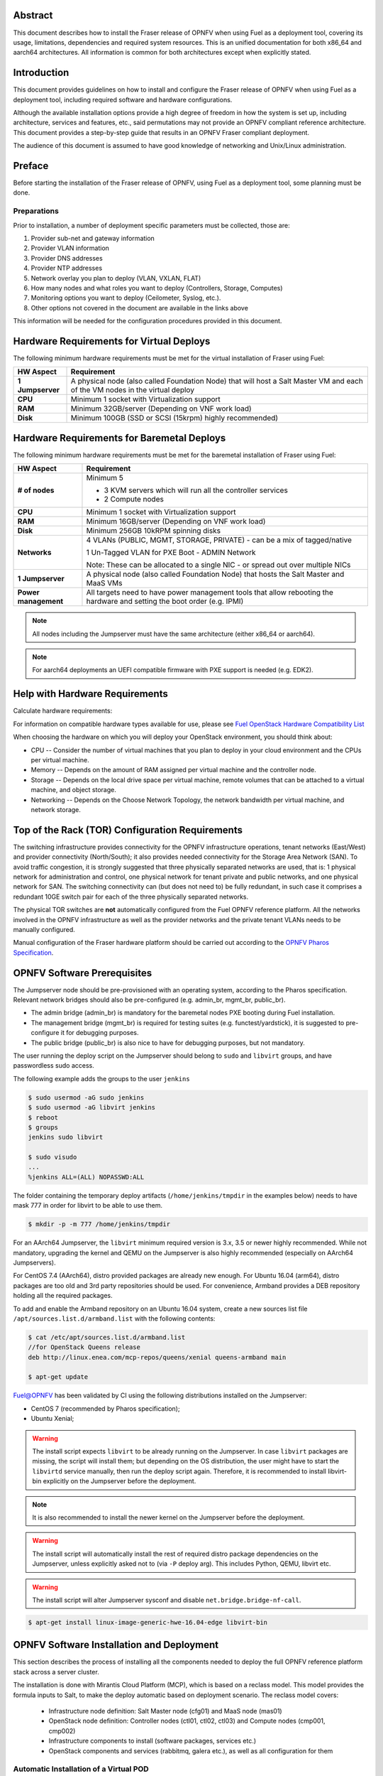 .. This work is licensed under a Creative Commons Attribution 4.0 International License.
.. http://creativecommons.org/licenses/by/4.0
.. (c) Open Platform for NFV Project, Inc. and its contributors

========
Abstract
========

This document describes how to install the Fraser release of
OPNFV when using Fuel as a deployment tool, covering its usage,
limitations, dependencies and required system resources.
This is an unified documentation for both x86_64 and aarch64
architectures. All information is common for both architectures
except when explicitly stated.

============
Introduction
============

This document provides guidelines on how to install and
configure the Fraser release of OPNFV when using Fuel as a
deployment tool, including required software and hardware configurations.

Although the available installation options provide a high degree of
freedom in how the system is set up, including architecture, services
and features, etc., said permutations may not provide an OPNFV
compliant reference architecture. This document provides a
step-by-step guide that results in an OPNFV Fraser compliant
deployment.

The audience of this document is assumed to have good knowledge of
networking and Unix/Linux administration.

=======
Preface
=======

Before starting the installation of the Fraser release of
OPNFV, using Fuel as a deployment tool, some planning must be
done.

Preparations
============

Prior to installation, a number of deployment specific parameters must be collected, those are:

#.     Provider sub-net and gateway information

#.     Provider VLAN information

#.     Provider DNS addresses

#.     Provider NTP addresses

#.     Network overlay you plan to deploy (VLAN, VXLAN, FLAT)

#.     How many nodes and what roles you want to deploy (Controllers, Storage, Computes)

#.     Monitoring options you want to deploy (Ceilometer, Syslog, etc.).

#.     Other options not covered in the document are available in the links above


This information will be needed for the configuration procedures
provided in this document.

=========================================
Hardware Requirements for Virtual Deploys
=========================================

The following minimum hardware requirements must be met for the virtual
installation of Fraser using Fuel:

+----------------------------+--------------------------------------------------------+
| **HW Aspect**              | **Requirement**                                        |
|                            |                                                        |
+============================+========================================================+
| **1 Jumpserver**           | A physical node (also called Foundation Node) that     |
|                            | will host a Salt Master VM and each of the VM nodes in |
|                            | the virtual deploy                                     |
+----------------------------+--------------------------------------------------------+
| **CPU**                    | Minimum 1 socket with Virtualization support           |
+----------------------------+--------------------------------------------------------+
| **RAM**                    | Minimum 32GB/server (Depending on VNF work load)       |
+----------------------------+--------------------------------------------------------+
| **Disk**                   | Minimum 100GB (SSD or SCSI (15krpm) highly recommended)|
+----------------------------+--------------------------------------------------------+


===========================================
Hardware Requirements for Baremetal Deploys
===========================================

The following minimum hardware requirements must be met for the baremetal
installation of Fraser using Fuel:

+-------------------------+------------------------------------------------------+
| **HW Aspect**           | **Requirement**                                      |
|                         |                                                      |
+=========================+======================================================+
| **# of nodes**          | Minimum 5                                            |
|                         |                                                      |
|                         | - 3 KVM servers which will run all the controller    |
|                         |   services                                           |
|                         |                                                      |
|                         | - 2 Compute nodes                                    |
|                         |                                                      |
+-------------------------+------------------------------------------------------+
| **CPU**                 | Minimum 1 socket with Virtualization support         |
+-------------------------+------------------------------------------------------+
| **RAM**                 | Minimum 16GB/server (Depending on VNF work load)     |
+-------------------------+------------------------------------------------------+
| **Disk**                | Minimum 256GB 10kRPM spinning disks                  |
+-------------------------+------------------------------------------------------+
| **Networks**            | 4 VLANs (PUBLIC, MGMT, STORAGE, PRIVATE) - can be    |
|                         | a mix of tagged/native                               |
|                         |                                                      |
|                         | 1 Un-Tagged VLAN for PXE Boot - ADMIN Network        |
|                         |                                                      |
|                         | Note: These can be allocated to a single NIC -       |
|                         | or spread out over multiple NICs                     |
+-------------------------+------------------------------------------------------+
| **1 Jumpserver**        | A physical node (also called Foundation Node) that   |
|                         | hosts the Salt Master and MaaS VMs                   |
+-------------------------+------------------------------------------------------+
| **Power management**    | All targets need to have power management tools that |
|                         | allow rebooting the hardware and setting the boot    |
|                         | order (e.g. IPMI)                                    |
+-------------------------+------------------------------------------------------+

.. NOTE::

    All nodes including the Jumpserver must have the same architecture (either x86_64 or aarch64).

.. NOTE::

    For aarch64 deployments an UEFI compatible firmware with PXE support is needed (e.g. EDK2).

===============================
Help with Hardware Requirements
===============================

Calculate hardware requirements:

For information on compatible hardware types available for use,
please see `Fuel OpenStack Hardware Compatibility List <https://www.mirantis.com/software/hardware-compatibility/>`_

When choosing the hardware on which you will deploy your OpenStack
environment, you should think about:

- CPU -- Consider the number of virtual machines that you plan to deploy in your cloud environment and the CPUs per virtual machine.

- Memory -- Depends on the amount of RAM assigned per virtual machine and the controller node.

- Storage -- Depends on the local drive space per virtual machine, remote volumes that can be attached to a virtual machine, and object storage.

- Networking -- Depends on the Choose Network Topology, the network bandwidth per virtual machine, and network storage.

================================================
Top of the Rack (TOR) Configuration Requirements
================================================

The switching infrastructure provides connectivity for the OPNFV
infrastructure operations, tenant networks (East/West) and provider
connectivity (North/South); it also provides needed connectivity for
the Storage Area Network (SAN).
To avoid traffic congestion, it is strongly suggested that three
physically separated networks are used, that is: 1 physical network
for administration and control, one physical network for tenant private
and public networks, and one physical network for SAN.
The switching connectivity can (but does not need to) be fully redundant,
in such case it comprises a redundant 10GE switch pair for each of the
three physically separated networks.

The physical TOR switches are **not** automatically configured from
the Fuel OPNFV reference platform. All the networks involved in the OPNFV
infrastructure as well as the provider networks and the private tenant
VLANs needs to be manually configured.

Manual configuration of the Fraser hardware platform should
be carried out according to the `OPNFV Pharos Specification
<https://wiki.opnfv.org/display/pharos/Pharos+Specification>`_.

============================
OPNFV Software Prerequisites
============================

The Jumpserver node should be pre-provisioned with an operating system,
according to the Pharos specification. Relevant network bridges should
also be pre-configured (e.g. admin_br, mgmt_br, public_br).

- The admin bridge (admin_br) is mandatory for the baremetal nodes PXE booting during Fuel installation.
- The management bridge (mgmt_br) is required for testing suites (e.g. functest/yardstick), it is
  suggested to pre-configure it for debugging purposes.
- The public bridge (public_br) is also nice to have for debugging purposes, but not mandatory.

The user running the deploy script on the Jumpserver should belong to ``sudo`` and ``libvirt`` groups,
and have passwordless sudo access.

The following example adds the groups to the user ``jenkins``

.. code-block:: console

    $ sudo usermod -aG sudo jenkins
    $ sudo usermod -aG libvirt jenkins
    $ reboot
    $ groups
    jenkins sudo libvirt

    $ sudo visudo
    ...
    %jenkins ALL=(ALL) NOPASSWD:ALL

The folder containing the temporary deploy artifacts (``/home/jenkins/tmpdir`` in the examples below)
needs to have mask 777 in order for libvirt to be able to use them.

.. code-block:: bash

    $ mkdir -p -m 777 /home/jenkins/tmpdir

For an AArch64 Jumpserver, the ``libvirt`` minimum required version is 3.x, 3.5 or newer highly recommended.
While not mandatory, upgrading the kernel and QEMU on the Jumpserver is also highly recommended
(especially on AArch64 Jumpservers).

For CentOS 7.4 (AArch64), distro provided packages are already new enough.
For Ubuntu 16.04 (arm64), distro packages are too old and 3rd party repositories should be used.
For convenience, Armband provides a DEB repository holding all the required packages.

To add and enable the Armband repository on an Ubuntu 16.04 system,
create a new sources list file ``/apt/sources.list.d/armband.list`` with the following contents:

.. code-block:: bash

    $ cat /etc/apt/sources.list.d/armband.list
    //for OpenStack Queens release
    deb http://linux.enea.com/mcp-repos/queens/xenial queens-armband main

    $ apt-get update

Fuel@OPNFV has been validated by CI using the following distributions
installed on the Jumpserver:

- CentOS 7 (recommended by Pharos specification);
- Ubuntu Xenial;

.. WARNING::

    The install script expects ``libvirt`` to be already running on the Jumpserver.
    In case ``libvirt`` packages are missing, the script will install them; but
    depending on the OS distribution, the user might have to start the ``libvirtd``
    service manually, then run the deploy script again. Therefore, it
    is recommended to install libvirt-bin explicitly on the Jumpserver before the deployment.

.. NOTE::

    It is also recommended to install the newer kernel on the Jumpserver before the deployment.

.. WARNING::

    The install script will automatically install the rest of required distro package
    dependencies on the Jumpserver, unless explicitly asked not to (via ``-P`` deploy arg).
    This includes Python, QEMU, libvirt etc.

.. WARNING::

    The install script will alter Jumpserver sysconf and disable ``net.bridge.bridge-nf-call``.

.. code-block:: bash

    $ apt-get install linux-image-generic-hwe-16.04-edge libvirt-bin


==========================================
OPNFV Software Installation and Deployment
==========================================

This section describes the process of installing all the components needed to
deploy the full OPNFV reference platform stack across a server cluster.

The installation is done with Mirantis Cloud Platform (MCP), which is based on
a reclass model. This model provides the formula inputs to Salt, to make the deploy
automatic based on deployment scenario.
The reclass model covers:

   - Infrastructure node definition: Salt Master node (cfg01) and MaaS node (mas01)
   - OpenStack node definition: Controller nodes (ctl01, ctl02, ctl03) and Compute nodes (cmp001, cmp002)
   - Infrastructure components to install (software packages, services etc.)
   - OpenStack components and services (rabbitmq, galera etc.), as well as all configuration for them


Automatic Installation of a Virtual POD
=======================================

For virtual deploys all the targets are VMs on the Jumpserver. The deploy script will:

   - Create a Salt Master VM on the Jumpserver which will drive the installation
   - Create the bridges for networking with virsh (only if a real bridge does not already exist for a given network)
   - Install OpenStack on the targets
      - Leverage Salt to install & configure OpenStack services

.. figure:: img/fuel_virtual.png
   :align: center
   :alt: Fuel@OPNFV Virtual POD Network Layout Examples

   Fuel@OPNFV Virtual POD Network Layout Examples

   +-----------------------+------------------------------------------------------------------------+
   | cfg01                 | Salt Master VM                                                         |
   +-----------------------+------------------------------------------------------------------------+
   | ctl01                 | Controller VM                                                          |
   +-----------------------+------------------------------------------------------------------------+
   | cmp001/cmp002         | Compute VMs                                                            |
   +-----------------------+------------------------------------------------------------------------+
   | gtw01                 | Gateway VM with neutron services (dhcp agent, L3 agent, metadata, etc) |
   +-----------------------+------------------------------------------------------------------------+
   | odl01                 | VM on which ODL runs (for scenarios deployed with ODL)                 |
   +-----------------------+------------------------------------------------------------------------+


In this figure there are examples of two virtual deploys:
   - Jumphost 1 has only virsh bridges, created by the deploy script
   - Jumphost 2 has a mix of Linux and virsh bridges; When Linux bridge exists for a specified network,
     the deploy script will skip creating a virsh bridge for it

.. NOTE::

    A virtual network ``mcpcontrol`` is always created for initial connection of the VMs on Jumphost.


Automatic Installation of a Baremetal POD
=========================================

The baremetal installation process can be done by editing the information about
hardware and environment in the reclass files, or by using the files Pod Descriptor
File (PDF) and Installer Descriptor File (IDF) as described in the OPNFV Pharos project.
These files contain all the information about the hardware and network of the deployment
that will be fed to the reclass model during deployment.

The installation is done automatically with the deploy script, which will:

   - Create a Salt Master VM on the Jumpserver which will drive the installation
   - Create a MaaS Node VM on the Jumpserver which will provision the targets
   - Install OpenStack on the targets
      - Leverage MaaS to provision baremetal nodes with the operating system
      - Leverage Salt to configure the operating system on the baremetal nodes
      - Leverage Salt to install & configure OpenStack services

.. figure:: img/fuel_baremetal.png
   :align: center
   :alt: Fuel@OPNFV Baremetal POD Network Layout Example

   Fuel@OPNFV Baremetal POD Network Layout Example

   +-----------------------+---------------------------------------------------------+
   | cfg01                 | Salt Master VM                                          |
   +-----------------------+---------------------------------------------------------+
   | mas01                 | MaaS Node VM                                            |
   +-----------------------+---------------------------------------------------------+
   | kvm01..03             | Baremetals which hold the VMs with controller functions |
   +-----------------------+---------------------------------------------------------+
   | cmp001/cmp002         | Baremetal compute nodes                                 |
   +-----------------------+---------------------------------------------------------+
   | prx01/prx02           | Proxy VMs for Nginx                                     |
   +-----------------------+---------------------------------------------------------+
   | msg01..03             | RabbitMQ Service VMs                                    |
   +-----------------------+---------------------------------------------------------+
   | dbs01..03             | MySQL service VMs                                       |
   +-----------------------+---------------------------------------------------------+
   | mdb01..03             | Telemetry VMs                                           |
   +-----------------------+---------------------------------------------------------+
   | odl01                 | VM on which ODL runs (for scenarios deployed with ODL)  |
   +-----------------------+---------------------------------------------------------+
   | Tenant VM             | VM running in the cloud                                 |
   +-----------------------+---------------------------------------------------------+

In the baremetal deploy all bridges but "mcpcontrol" are Linux bridges. For the Jumpserver, it is
required to pre-configure at least the admin_br bridge for the PXE/Admin.
For the targets, the bridges are created by the deploy script.

.. NOTE::

    A virtual network ``mcpcontrol`` is always created for initial connection of the VMs on Jumphost.


Steps to Start the Automatic Deploy
===================================

These steps are common both for virtual and baremetal deploys.

#. Clone the Fuel code from gerrit

   For x86_64

   .. code-block:: bash

       $ git clone https://git.opnfv.org/fuel
       $ cd fuel

   For aarch64

   .. code-block:: bash

       $ git clone https://git.opnfv.org/armband
       $ cd armband

#. Checkout the Fraser release

   .. code-block:: bash

       $ git checkout opnfv-6.2.1

#. Start the deploy script

    Besides the basic options,  there are other recommended deploy arguments:

    - use ``-D`` option to enable the debug info
    - use ``-S`` option to point to a tmp dir where the disk images are saved. The images will be
      re-used between deploys
    - use ``|& tee`` to save the deploy log to a file

   .. code-block:: bash

       $ ci/deploy.sh -l <lab_name> \
                      -p <pod_name> \
                      -b <URI to configuration repo containing the PDF file> \
                      -s <scenario> \
                      -D \
                      -S <Storage directory for disk images> |& tee deploy.log

.. NOTE::

    The deployment uses the OPNFV Pharos project as input (PDF and IDF files)
    for hardware and network configuration of all current OPNFV PODs.
    When deploying a new POD, one can pass the ``-b`` flag to the deploy script to override
    the path for the labconfig directory structure containing the PDF and IDF (see below).

Examples
--------
#. Virtual deploy

   To start a virtual deployment, it is required to have the **virtual** keyword
   while specifying the pod name to the installer script.

   It will create the required bridges and networks, configure Salt Master and
   install OpenStack.

      .. code-block:: bash

          $ ci/deploy.sh -l ericsson \
                         -p virtual3 \
                         -s os-nosdn-nofeature-noha \
                         -D \
                         -S /home/jenkins/tmpdir |& tee deploy.log

   Once the deployment is complete, the OpenStack Dashboard, Horizon, is
   available at ``http://<controller VIP>:8078``
   The administrator credentials are **admin** / **opnfv_secret**.

   A simple (and generic) sample PDF/IDF set of configuration files may
   be used for virtual deployments by setting lab/POD name to ``local-virtual1``.
   This sample configuration is x86_64 specific and hardcodes certain parameters,
   like public network address space, so a dedicated PDF/IDF is highly recommended.

      .. code-block:: bash

          $ ci/deploy.sh -l local \
                         -p virtual1 \
                         -s os-nosdn-nofeature-noha \
                         -D \
                         -S /home/jenkins/tmpdir |& tee deploy.log

#. Baremetal deploy

   A x86 deploy on pod2 from Linux Foundation lab

      .. code-block:: bash

          $ ci/deploy.sh -l lf \
                         -p pod2 \
                         -s os-nosdn-nofeature-ha \
                         -D \
                         -S /home/jenkins/tmpdir |& tee deploy.log

      .. figure:: img/lf_pod2.png
         :align: center
         :alt: Fuel@OPNFV LF POD2 Network Layout

         Fuel@OPNFV LF POD2 Network Layout

   An aarch64 deploy on pod5 from Arm lab

      .. code-block:: bash

          $ ci/deploy.sh -l arm \
                         -p pod5 \
                         -s os-nosdn-nofeature-ha \
                         -D \
                         -S /home/jenkins/tmpdir |& tee deploy.log

      .. figure:: img/arm_pod5.png
         :align: center
         :alt: Fuel@OPNFV ARM POD5 Network Layout

         Fuel@OPNFV ARM POD5 Network Layout

   Once the deployment is complete, the SaltStack Deployment Documentation is
   available at ``http://<proxy public VIP>:8090``.

   When deploying a new POD, one can pass the ``-b`` flag to the deploy script to override
   the path for the labconfig directory structure containing the PDF and IDF.

   .. code-block:: bash

       $ ci/deploy.sh -b file://<absolute_path_to_labconfig> \
                      -l <lab_name> \
                      -p <pod_name> \
                      -s <scenario> \
                      -D \
                      -S <tmp_folder> |& tee deploy.log

   - <absolute_path_to_labconfig> is the absolute path to a local directory, populated
     similar to Pharos, i.e. PDF/IDF reside in ``<absolute_path_to_labconfig>/labs/<lab_name>``
   - <lab_name> is the same as the directory in the path above
   - <pod_name> is the name used for the PDF (``<pod_name>.yaml``) and IDF (``idf-<pod_name>.yaml``) files



Pod and Installer Descriptor Files
==================================

Descriptor files provide the installer with an abstraction of the target pod
with all its hardware characteristics and required parameters. This information
is split into two different files:
Pod Descriptor File (PDF) and Installer Descriptor File (IDF).

The Pod Descriptor File is a hardware description of the pod
infrastructure. The information is modeled under a yaml structure.
A reference file with the expected yaml structure is available at
``mcp/config/labs/local/pod1.yaml``.

The hardware description is arranged into a main "jumphost" node and a "nodes"
set for all target boards. For each node the following characteristics
are defined:

- Node parameters including CPU features and total memory.
- A list of available disks.
- Remote management parameters.
- Network interfaces list including mac address, speed, advanced features and name.

.. NOTE::

    The fixed IPs are ignored by the MCP installer script and it will instead
    assign based on the network ranges defined in IDF.

The Installer Descriptor File extends the PDF with pod related parameters
required by the installer. This information may differ per each installer type
and it is not considered part of the pod infrastructure.
The IDF file must be named after the PDF with the prefix "idf-". A reference file with the expected
structure is available at ``mcp/config/labs/local/idf-pod1.yaml``.

The file follows a yaml structure and two sections "net_config" and "fuel" are expected.

The "net_config" section describes all the internal and provider networks
assigned to the pod. Each used network is expected to have a vlan tag, IP subnet and
attached interface on the boards. Untagged vlans shall be defined as "native".

The "fuel" section defines several sub-sections required by the Fuel installer:

- jumphost: List of bridge names for each network on the Jumpserver.
- network: List of device name and bus address info of all the target nodes.
  The order must be aligned with the order defined in PDF file. Fuel installer relies on the IDF model
  to setup all node NICs by defining the expected device name and bus address.
- maas: Defines the target nodes commission timeout and deploy timeout. (optional)
- reclass: Defines compute parameter tuning, including huge pages, cpu pinning
  and other DPDK settings. (optional)

The following parameters can be defined in the IDF files under "reclass". Those value will
overwrite the default configuration values in Fuel repository:

- nova_cpu_pinning: List of CPU cores nova will be pinned to. Currently disabled.
- compute_hugepages_size: Size of each persistent huge pages. Usual values are '2M' and '1G'.
- compute_hugepages_count: Total number of persistent huge pages.
- compute_hugepages_mount: Mount point to use for huge pages.
- compute_kernel_isolcpu: List of certain CPU cores that are isolated from Linux scheduler.
- compute_dpdk_driver: Kernel module to provide userspace I/O support.
- compute_ovs_pmd_cpu_mask: Hexadecimal mask of CPUs to run DPDK Poll-mode drivers.
- compute_ovs_dpdk_socket_mem: Set of amount huge pages in MB to be used by OVS-DPDK daemon
  taken for each NUMA node. Set size is equal to NUMA nodes count, elements are divided by comma.
- compute_ovs_dpdk_lcore_mask: Hexadecimal mask of DPDK lcore parameter used to run DPDK processes.
- compute_ovs_memory_channels: Number of memory channels to be used.
- dpdk0_driver: NIC driver to use for physical network interface.
- dpdk0_n_rxq: Number of RX queues.


The full description of the PDF and IDF file structure are available as yaml schemas.
The schemas are defined as a git submodule in Fuel repository. Input files provided
to the installer will be validated against the schemas.

- ``mcp/scripts/pharos/config/pdf/pod1.schema.yaml``
- ``mcp/scripts/pharos/config/pdf/idf-pod1.schema.yaml``

=============
Release Notes
=============

Please refer to the :ref:`Release Notes <fuel-releasenotes>` article.

==========
References
==========

OPNFV

1) `OPNFV Home Page <https://www.opnfv.org>`_
2) `OPNFV documentation <https://docs.opnfv.org>`_
3) `Software downloads <https://www.opnfv.org/software/download>`_

OpenStack

4) `OpenStack Queens Release Artifacts <https://www.openstack.org/software/queens>`_
5) `OpenStack Documentation <https://docs.openstack.org>`_

OpenDaylight

6) `OpenDaylight Artifacts <https://www.opendaylight.org/software/downloads>`_

Fuel

7) `Mirantis Cloud Platform Documentation <https://docs.mirantis.com/mcp/latest>`_

Salt

8) `Saltstack Documentation <https://docs.saltstack.com/en/latest/topics>`_
9) `Saltstack Formulas <https://salt-formulas.readthedocs.io/en/latest/develop/overview-reclass.html>`_

Reclass

10) `Reclass model <https://reclass.pantsfullofunix.net>`_
